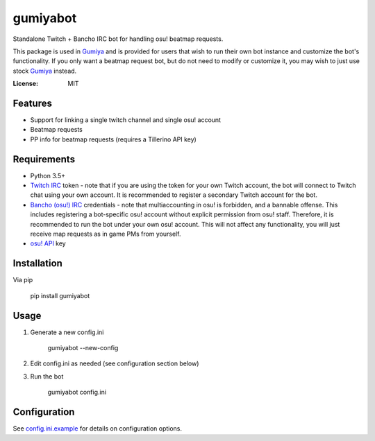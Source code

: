 gumiyabot
=========

Standalone Twitch + Bancho IRC bot for handling osu! beatmap requests.

.. image:: https://travis-ci.org/pmrowla/gumiyabot.svg?branch=master
    :target: https://travis-ci.org/pmrowla/gumiyabot

This package is used in `Gumiya`_ and is provided for users that wish to run their own bot instance and customize the bot's functionality.
If you only want a beatmap request bot, but do not need to modify or customize it, you may wish to just use stock `Gumiya`_ instead.

.. _`Gumiya`: https://gumiya.pmrowla.com

:License: MIT

Features
--------
* Support for linking a single twitch channel and single osu! account
* Beatmap requests
* PP info for beatmap requests (requires a Tillerino API key)

Requirements
------------
* Python 3.5+
* `Twitch IRC`_ token - note that if you are using the token for your own Twitch account, the bot will connect to Twitch chat using your own account.
  It is recommended to register a secondary Twitch account for the bot.
* `Bancho (osu!) IRC`_ credentials - note that multiaccounting in osu! is forbidden, and a bannable offense.
  This includes registering a bot-specific osu! account without explicit permission from osu! staff.
  Therefore, it is recommended to run the bot under your own osu! account.
  This will not affect any functionality, you will just receive map requests as in game PMs from yourself.
* `osu! API`_ key

.. _`Twitch IRC`: https://help.twitch.tv/customer/portal/articles/1302780-twitch-irc
.. _`Bancho (osu!) IRC`: https://osu.ppy.sh/p/irc
.. _`osu! API`: https://osu.ppy.sh/p/api


Installation
------------
Via pip

    pip install gumiyabot

Usage
-----

1. Generate a new config.ini

    gumiyabot --new-config

2. Edit config.ini as needed (see configuration section below)
3. Run the bot

    gumiyabot config.ini

Configuration
-------------
See `config.ini.example`_ for details on configuration options.

.. _`config.ini.example`: https://github.com/pmrowla/gumiyabot/blog/master/config.ini.example
